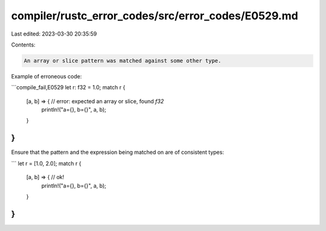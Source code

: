 compiler/rustc_error_codes/src/error_codes/E0529.md
===================================================

Last edited: 2023-03-30 20:35:59

Contents:

.. code-block:: md

    An array or slice pattern was matched against some other type.

Example of erroneous code:

```compile_fail,E0529
let r: f32 = 1.0;
match r {
    [a, b] => { // error: expected an array or slice, found `f32`
        println!("a={}, b={}", a, b);
    }
}
```

Ensure that the pattern and the expression being matched on are of consistent
types:

```
let r = [1.0, 2.0];
match r {
    [a, b] => { // ok!
        println!("a={}, b={}", a, b);
    }
}
```



